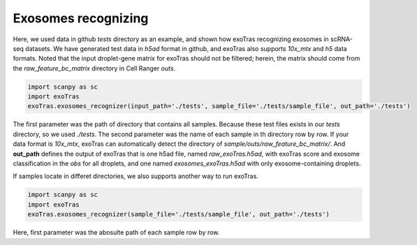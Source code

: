 Exosomes recognizing
-------------

Here, we used data in github `tests` directory as an example, and shown how exoTras recognizing exosomes in scRNA-seq datasets.
We have generated test data in `h5ad` format in github, and exoTras also supports `10x_mtx` and `h5` data formats. Noted that the input droplet-gene matrix for exoTras should not be filtered; herein, the matrix should come from the *raw_feature_bc_matrix* directory in Cell Ranger *outs*\.

.. code-block:: python

    import scanpy as sc
    import exoTras
    exoTras.exosomes_recognizer(input_path='./tests', sample_file='./tests/sample_file', out_path='./tests')

The first parameter was the path of directory that contains all samples. Because these test files exists in our `tests` directory, so we used `./tests`. The second parameter was the name of each sample in th directory row by row. If your data format is `10x_mtx`\, exoTras can automatically detect the directory of `sample/outs/raw_feature_bc_matrix/`\.
And **out_path** defines the output of exoTras that is one h5ad file, named *raw_exoTras.h5ad*, with exoTras score and exosome classification in the *obs* for all droplets, and one named *exosomes_exoTras.h5ad* with only exosome-containing droplets.

If samples locate in differet directories, we also supports another way to run exoTras.

.. code-block:: python

    import scanpy as sc
    import exoTras
    exoTras.exosomes_recognizer(sample_file='./tests/sample_file', out_path='./tests')

Here, first parameter was the abosulte path of each sample row by row.

